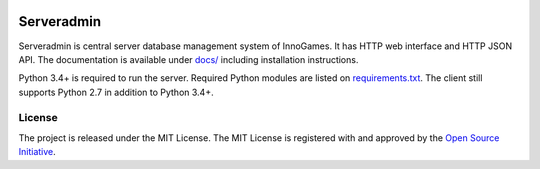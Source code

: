 .. image:: https://travis-ci.com/innogames/serveradmin.svg?branch=master
    :target: https://travis-ci.com/innogames/serveradmin

Serveradmin
===========

Serveradmin is central server database management system of InnoGames.  It
has HTTP web interface and HTTP JSON API.  The documentation is available
under `docs/ <docs>`_ including installation instructions.

Python 3.4+ is required to run the server.  Required Python modules are listed
on `requirements.txt <requirements.txt>`_.  The client
still supports Python 2.7 in addition to Python 3.4+.

License
-------

The project is released under the MIT License.  The MIT License is registered
with and approved by the `Open Source Initiative <https://opensource.org/licenses/MIT>`_.
